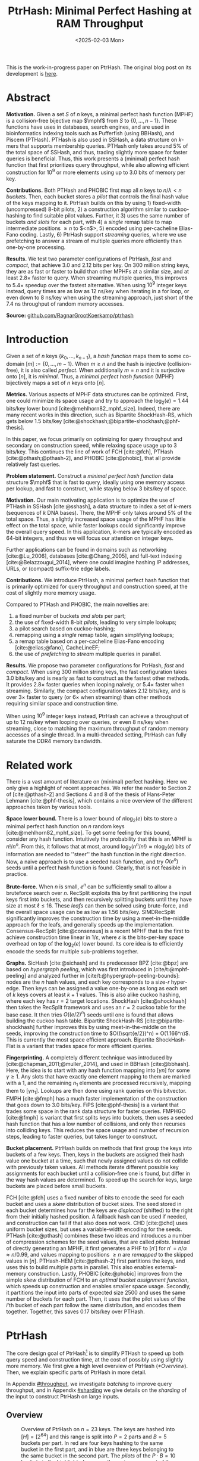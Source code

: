 #+title: PtrHash: Minimal Perfect Hashing at RAM Throughput
#+filetags: @paper highlight mphf 
#+OPTIONS: ^:{} num:t
#+hugo_front_matter_key_replace: author>authors
#+toc: headlines 3
#+date: <2025-02-03 Mon>

$$
\newcommand{\part}{\mathsf{part}}
\newcommand{\bucket}{\mathsf{bucket}}
\newcommand{\slot}{\mathsf{slot}}
\newcommand{\reduce}{\mathsf{reduce}}
\newcommand{\h}{\mathsf{h}}
\newcommand{\hp}{\mathsf{h}_{\mathsf{p}}}
\newcommand{\C}{\mathsf{C}}
\newcommand{\select}{\mathsf{select}}
\newcommand{\free}{F}
\newcommand{\mphf}{\mathsf{H_{mphf}}}
$$

This is the work-in-progress paper on PtrHash. The original blog post on its
development is [[../ptrhash][here]].

* Abstract
:PROPERTIES:
:UNNUMBERED:
:END:
*Motivation.*
Given a set $S$ of $n$ keys, a minimal perfect hash function (MPHF) is a
collision-free bijective map $\mphf$ from $S$ to $\{0, \dots, n-1\}$. These
functions have uses in databases, search engines, and are used in bioinformatics
indexing tools such as Pufferfish (using BBHash), and Piscem (PTHash).
PTHash is also used in SSHash, a data structure on $k$-mers that supports
membership queries. PTHash only takes around $5\%$ of the
total space of SSHash, and thus, trading slightly more space for faster queries
is beneficial.
Thus, this work presents a (minimal) perfect hash function that
first prioritizes query throughput, while also allowing efficient construction
for $10^9$ or more elements using up to 3.0 bits of memory per key.

*Contributions.*
Both PTHash and PHOBIC first map all $n$ keys to $n/\lambda < n$ /buckets/.
Then, each bucket stores a /pilot/ that controls the final hash value of the
keys mapping to it.
PtrHash builds on this by using 1) fixed-width (uncompressed) 8-bit pilots, 2) a construction
algorithm similar to cuckoo-hashing to find suitable pilot values. Further, it 3)
uses the same number of buckets /and slots/ for each part, with 4) a /single/
remap table to map intermediate positions $\geq n$ to $<n$>, 5) encoded using
per-cacheline Elias-Fano coding. Lastly, 6) PtrHash support /streaming/ queries, where we use
prefetching to answer a stream of multiple queries more efficiently than one-by-one processing.

*Results.*
We test two parameter configurations of PtrHash, /fast/ and /compact/, that
achieve 3.0 and 2.12 bits per key. On 300 million string keys, they are as fast or faster
to build than other MPHFs at a similar size, and at least $2.8\times$ faster to query. When
streaming multiple queries, this improves to $5.4\times$ speedup over the
fastest alternative. When using $10^9$ integer keys instead, query times are as
low as 12 ns/key when iterating in a for loop, or even down to 8 ns/key when using
the streaming approach, just short of the 7.4 ns throughput of random memory accesses.

*Source:* [[https://github.com/RagnarGrootKoerkamp/ptrhash][github.com/RagnarGrootKoerkamp/ptrhash]]

* Introduction
Given a set of $n$ keys $\{k_0, \dots, k_{n-1}\}$,
a /hash function/ maps them to some co-domain $[m] := \{0, \dots, m-1\}$.
When $m\geq n$ and the hash is injective (collision-free), it is also called /perfect/.
When additionally $m=n$ and it is surjective onto $[n]$, it is /minimal/.
Thus, a /minimal perfect hash function/ (MPHF) bijectively maps a set of $n$ keys onto $[n]$.

*Metrics.*
Various aspects of MPHF data structures can be optimized.
First, one could minimize its space usage and try to
approach the $\log_2(e)=1.44$ bits/key lower bound [cite:@mehlhorn82_mphf_size].
Indeed, there are many recent works in this direction, such as Bipartite
ShockHash-RS, which gets below 1.5 bits/key [cite:@shockhash;@bipartite-shockhash;@phf-thesis].

In this paper, we focus primarily on optimizing for query throughput and
secondary on construction speed, while relaxing space usage up to 3 bits/key.
This continues the line of work of FCH [cite:@fch], PTHash [cite:@pthash;@pthash-2], and
PHOBIC [cite:@phobic], that all provide relatively fast queries.

*Problem statement.*
Construct a /minimal perfect hash function/
data structure $\mphf$ that is fast to query, ideally using one memory access
per lookup,
and fast to construct, while staying below 3 bits/key of space.

*Motivation.*
Our main motivating application is to optimize the use of PTHash in SSHash
[cite:@sshash], a data structure to index a set of $k$-mers (sequences
of $k$ DNA bases).
There, the MPHF only takes around $5\%$ of the total space. Thus, a slightly
increased space usage of the MPHF has little effect on the total space, while
faster lookups could significantly improve the overall query speed. In this application,
$k$-mers are typically encoded as 64-bit integers, and thus we will focus our
attention on integer keys.

Further applications can be found in domains such as networking [cite:@Lu_2006],
databases [cite:@Chang_2005], and
full-text indexing [cite:@Belazzougui_2014], where one could imagine hashing IP addresses,
URLs, or (compact) suffix-trie edge labels.

*Contributions.*
We introduce PtrHash, a minimal perfect hash function that is primarily optimized for
query throughput and construction speed, at the cost of slightly more memory usage.

Compared to PTHash and PHOBIC, the main novelties are:
1. a fixed number of buckets /and slots/ per part;
2. the use of fixed-width 8-bit /pilots/, leading to very simple lookups;
3. a pilot search based on cuckoo-hashing;
4. remapping using a /single/ remap table, again simplifying lookups;
5. a remap table based on a per-cacheline Elias-Fano encoding [cite:@elias;@fano], CacheLineEF;
6. the use of /prefetching/ to /stream/ multiple queries in parallel.

*Results.*
We propose two parameter configurations for PtrHash, /fast/ and /compact/.
When using 300 million string keys, the fast configuration takes 3.0 bits/key and is nearly as fast to construct as the fastest
other methods. It provides $2.8\times$ faster queries when looping naively, or $5.4\times$ faster when streaming.
Similarly, the compact configuration takes 2.12 bits/key, and is over $3\times$
faster to query (or $6\times$ when streaming) than other methods requiring
similar space and construction time.

When using $10^9$ integer keys instead, PtrHash can achieve a throughput of up to
12 ns/key when looping over queries, or even 8 ns/key when streaming, close to matching the
maximum throughput of random memory accesses of a single thread. In a
multi-threaded setting, PtrHash can fully saturate the DDR4 memory bandwidth.

* Related work
There is a vast amount of literature on (minimal) perfect hashing. Here we only
give a highlight of recent approaches. We refer the reader to Section 2 of
[cite:@pthash-2] and Sections 4 and 8 of the thesis of Hans-Peter Lehmann
[cite:@phf-thesis], which contains a nice overview of the different approaches
taken by various tools.

*Space lower bound.*
There is a lower bound of $n \log_2(e)$ bits to store a minimal perfect hash
function on $n$ random keys [cite:@mehlhorn82_mphf_size].
To get some feeling for this bound, consider any hash function.
Intuitively the probability that this is
an MPHF is $n!/n^n$. From this, it follows that at most, around
$\log_2(n^n/n!)\approx n\log_2(e)$ bits of information are needed to ''steer'' the hash
function in the right direction.
Now, a naive approach is to use a seeded hash function, and try
$O(e^n)$ seeds until a perfect hash function is found. Clearly, that is not
feasible in practice.

*Brute-force.*
When $n$ is small, $e^n$ can be sufficiently small to allow a bruteforce search
over $n$. RecSplit exploits this by first partitioning the input
keys first into buckets, and then recursively splitting buckets until they have
size at most $\ell \leq 16$. These /leafs/ can then be solved using brute-force, and the
overall space usage can be as low as 1.56 bits/key. SIMDRecSplit significantly
improves the construction time by using a meet-in-the-middle approach for the
leafs, and generally speeds up the implementation.
Consensus-RecSplit [cite:@consensus] is a recent MPHF that is the first to
achieve construction time linear in $1/\varepsilon$, where $\varepsilon$ is the
bits-per-key space overhead on top of the $\log_2(e)$ lower bound. Its core idea
is to efficiently encode the seeds for multiple sub-problems together.

*Graphs.*
SicHash [cite:@sichash] and its predecessor BPZ [cite:@bpz] are based on
/hypergraph peeling/, which was first introduced in [cite/t:@mphf-peeling] and
analyzed further in [cite/t:@hypergraph-peeling-bounds]: nodes are the $n$ hash values, and each key
corresponds to a size-$r$ hyper-edge. Then keys can be assigned a value
one-by-one as long as each set of $k$ keys covers at least $k+1$ values. This
is also alike cuckoo hashing, where each key has $r=2$ target locations.
ShockHash [cite:@shockhash] then takes the RecSplit framework and uses an $r=2$
cuckoo table for the base case. It then tries $O((e/2)^n)$ seeds until one is
found that allows building the cuckoo hash table.
Bipartite ShockHash-RS [cite:@bipartite-shockhash]
further improves this by using meet-in-the-middle on the seeds, improving the
construction time to $O((\sqrt{e/2})^n) = O(1.166^n)$. This is currently the
most space efficient approach. Bipartite ShockHash-Flat is a variant that trades
space for more efficient queries.

*Fingerprinting.*
A completely different technique was introduced by
[cite:@chapman_2011;@muller_2014], and used in BBHash [cite:@bbhash]. Here, the
idea is to start with any hash function mapping into $[\gamma n]$ for some
$\gamma \geq 1$. Any slots that have exactly one element mapping to them are
marked with a 1, and the remaining $n_1$ elements are processed recursively,
mapping them to $[\gamma n_1]$. Lookups are then done using rank queries on this
bitvector. FMPH [cite:@fmph] has a much faster implementation of the construction that goes
down to 3.0 bits/key. FiPS [cite:@phf-thesis] is a variant that trades some
space in the rank data structure for faster queries. FMPHGO [cite:@fmph] is
variant that first splits keys into buckets, then uses a seeded hash function
that has a low number of collisions, and only then recurses into colliding keys.
This reduces the space usage and number of recursion steps, leading to faster
queries, but takes longer to construct.

*Bucket placement.*
PtrHash builds on methods that first group the keys into
buckets of a few keys. Then, keys in the buckets are assigned their hash value
one bucket at a time, such that newly assigned values do not collide with
previously taken values. All methods iterate different possible key assignments
for each bucket until a collision-free one is found, but differ in the way
hash values are determined. To speed up the search for keys, large buckets are
placed before small buckets.

FCH [cite:@fch] uses a fixed number of bits to encode the seed for each bucket and
uses a /skew/ distribution of bucket sizes. The seed stored in each bucket
determines how far the keys are /displaced/ (shifted) to the right from their
initially hashed position. A fallback hash can be used if needed, and
construction can fail if that also does not work. CHD [cite:@chd] uses uniform
bucket sizes, but uses a variable-width encoding for the seeds.
PTHash [cite:@pthash] combines these two ideas and introduces a number of
compression schemes for the seed values, that are called /pilots/. Instead of
directly generating an MPHF, it first generates a PHF to $[n']$ for
$n'=n/\alpha \approx n/0.99$, and values mapping to positions $\geq n$ are /remapped/ to
the skipped values in $[n]$. PTHash-HEM [cite:@pthash-2] first partitions the keys, and uses this
to build multiple parts in parallel. This also enables external-memory construction.
Lastly, PHOBIC [cite:@phobic] improves from the simple /skew/ distribution of
FCH to an /optimal bucket assignment function/, which speeds up construction and
enables smaller space usage. Secondly, it partitions the input into parts of
expected size
2500 and uses the same number of buckets for each part. Then, it uses that the
pilot values of the $i$'th bucket of each part follow the same distribution, and
encodes them together. Together, this saves 0.17 bits/key over PTHash.

* PtrHash

The core design goal of PtrHash[fn::The
PT in PTHash stand for /Pilot Table/. The
author of the present paper mistakenly understood it to stand for Pibiri and
Trani, the authors of the PTHash paper. Due to the current author's
unconventional last name, and PTGK not sounding great, the first initial (R) was
appended instead. As things go, nothing is as permanent as a temporary name.
Furthermore, we follow the Google style guide and avoid a long run of uppercase
letters, and write PtrHash instead of PTRHash.]
is to simplify PTHash to speed up both query speed
and construction time, at the cost of possibly using slightly more memory.
We first give a high level overview of PtrHash ([[*Overview]]). Then, we explain
specific parts of PtrHash in more detail.

In Appendix [[#throughput]], we investigate /batching/ to improve query
throughput, and in Appendix [[#sharding]] we give details on the /sharding/ of the
input to construct PtrHash on large inputs.

** Overview

#+name: overview
#+caption: Overview of PtrHash on $n=23$ keys. The keys are hashed into $[H] = [2^{64}]$ and this range is split into $P=2$ parts and $B=5$ buckets per part. In red are four keys hashing to the same bucket in the first part, and in blue are three keys belonging to the same bucket in the second part. The /pilots/ of the $P\cdot B=10$ buckets in the highlighted area are the main component of the data structure, and control to which /slots/ keys in the bucket are mapped to avoid collisions. The blue highlighted key is initially mapped to a position $\geq n$, and thus (along with the other yellow cells) /remapped/ into an empty slot $<n$ via a (compressed) table of free slots. (Giulio: change color for pilots vs slots? fix colours? swap red & yellow maybe? fig is complicated...)
#+attr_html: :class inset large
[[file:./overview.drawio.svg]]


Before going into details, we first briefly explain the fully constructed
PtrHash data structure and how to query it, see [[overview]] and [[query-code]]. We also
highlight differences to PTHash [cite:@pthash] and PHOBIC [cite:@phobic].

*Parts and buckets.*
The input is a set of $n$ /keys/ $\{k_0, ̣\dots, k_{n-1}\}$ that we want to hash to
$n$ /slots/ $[n]:=\{0, \dots, n-1\}$.
We first hash the keys using a 64-bit hash function $\h$ into
$\{\h(k_0), \dots, \h(k_{n-1})\}$. The total space of hashes $[2^{64}]$
is equally partitioned into $P$ /parts/, and the part of a key is easily found
as $\left\lfloor P\cdot \h(k_i) / 2^{64}\right\rfloor$ [cite:@fast-range].
Then, the expected $n/P$ keys in each part are partitioned into exactly $B$ non-uniform /buckets/:
each key has a /relative position/ $x$ inside the part, and this is passed through
a /bucket
assignment function/ $\gamma: [0,1)\mapsto[0,1)$ such as $\gamma(x)=x^2$
that controls the distribution of expected bucket
sizes [cite:@phobic], as explained in detail in [[#bucket-fn]].
The result is then scaled to a bucket index in $[B]$:
\begin{align}
\begin{split}
  \part(k_i) &:= \left\lfloor P\cdot \h(k_i) / 2^{64}\right\rfloor,\\
  x &:= \big((P\cdot \h(k_i)) \bmod 2^{64}\big)/2^{64},\\
  \bucket(k_i) &:= \left\lfloor B\cdot \gamma(x)\right\rfloor.
\end{split}\label{eq:partbucket}
\end{align}

*Slots and pilots.*
Now, the goal and core of the data structure is to map the $n/P$ expected keys in each part to $S\approx
(n/P)/\alpha$ /slots/, where $\alpha\approx 0.99$ gives us roughly $\approx 1\%$ extra slots to
play with. The pilot for each bucket controls to which slots its keys map.
PtrHash uses fixed-width $8$-bit /pilots/ $\{p_0, \dots,
p_{P\cdot B-1}\}$, one for each bucket. Specifically, key $k_i$ in bucket $\bucket(k_i)$ with pilot $p_{\bucket(k_i)}$
maps to slot
\begin{equation}
  \slot(k_i) := \part(k_i) \cdot S + \reduce(\h(k_i) \oplus \hp(p_{\bucket(k_i)}), S),\label{eq:slot}
\end{equation}
where $\reduce(\cdot, S)$ maps the random 64-bit integer into $[S]$ as explained below.

Compared to PHOBIC and PTHash(-HEM) [cite:@pthash-2], there are two differences
here.
First, while we still split the input into parts, we assign each part
not only the same number of bukets, but also
the
/same/ number of slots, instead of scaling the number of slots with the
/actual/ size of each part. This removes the need to store a prefix sum of part
sizes, and avoids one memory access at query time to look up the offset of the
part.
Second, previous methods search for arbitrary large
pilot values that require some form of compression to store efficiently. Our
8-bit pilots can simply be stored in an array so that lookups are simple.

*Construction.* The main difficulty of PtrHash is during construction ([[#construction]]), where we must find values of the
pilots $p_j$ such that all keys indeed map to different slots.
Like other methods, PtrHash processes multiple parts in parallel.
Within each part, it sorts the buckets from large to
small and 'greedily' assigns them the smallest pilot value that maps the keys in
the bucket to slots that are still free.
Unlike other methods though, PtrHash only allows pilots up to $255$. When no
suitable pilot is found, we use a method similar to (blocked) cuckoo hashing
[cite:@cuckoo-hashing;@dary-cuckoo-hashing]: a pilot with a minimal number of collisions is chosen,
and the colliding buckets are 'evicted' and will have to search for a new pilot.
A similar approach was discovered independently by Stefan Hermann
[cite:Section 4.5 @phobic-thesis].


** Details

We now go over some specific details.

*Hash functions.*
The 8-bit pilots $p_b$ are hashed into pseudo-random 64-bit integers by
using FxHash [cite:@fxhash] for $\hp$,
which simply multiplies the pilot with a /mixing constant/ $\C$:
\begin{equation}
\hp(p) := \C \cdot p.
\end{equation}

When the keys are 64-bit integers, we use this same FxHash algorithm to hash
them ($\h(k) := \C\cdot k$), since multiplication by an odd constant is invertible modulo $2^{64}$ and
hence collision-free.
For other types of keys, the hash function depends on the number of elements. When the
number of elements is not too far above $10^9$, the probability of hash
collisions with a 64-bit hash function is sufficiently small, and we use
the 64-bit variant of xxHash [cite:@xxhash;@xxhash-rust].
When the number of keys goes beyond $2^{32} \approx 4\cdot 10^9$, the
probability of 64-bit hash collisions increases. In this case, we use the
$128$ bit variant of xxHash.
The high 64 bits determine the part and bucket in Equation \ref{eq:partbucket}, and the low
64 bits are used in Equation \ref{eq:slot} to determine the slot.

*The reduce function.* When 64-bit hashes are used, we must ensure that all bits of
the hash are used to avoid collisions. A simple choice would be $\reduce(x,S) = x\bmod S$, which uses
all bits when $S$ is /not/ a power of $2$ and takes two multiplications using
'fast mod' [cite:@fast-mod]. Instead, we use $S=2^s$, so that $x\bmod 2^s$ is a simple bit-mask. Unfortunately, this only uses
the lower $s$ bits of the hash, while the $part$ and $bucket$ functions use the
high $\log_2(P\cdot B)$ bits, leaving some entropy in the middle bits unused.

As a solution, we first multiply $x$ by the mixing constant $\C$, and then take the low
$s$ bits of the high half. This uses all input bits and
only needs a single multiplication, giving a small speedup over fast mod:
\begin{equation}
  \reduce(x, 2^s) := \left\lfloor \C\cdot x/2^{64}\right\rfloor \bmod 2^s.
\end{equation}

*Remapping.* Since each part has slightly ($\approx 1\%$) more slots than keys, some keys will map to an
index $\geq n$, leading to a /non-minimal/ perfect hash function. To fix this,
those are /remapped/ back into the 'gaps' left behind in slots $<n$ using a
(possibly compressed) lookup table. This is explained in detail in [[#remapping]].

Whereas PTHash-HEM uses a separate remap /per part/, PtrHash only has a single
'global' remap table. PHOBIC directly builds a full $\alpha=1$ table, and does
not need any remapping.

*Parameter values.*
In practice, we usually use $\alpha=0.99$.
Similar to PHOBIC, the number of buckets per part is set to $B = \lceil(\alpha\cdot
S)/\lambda\rceil$, where $\lambda$ is the expected size of each bucket and is around
$3$ to $4$.
The number of parts is $P=\lceil n/(\alpha S)\rceil$.

*Choosing the number of slots per part $S$.*
PtrHash-HEM and PHOBIC randomly split the keys into parts, and a part with $n_i$
elements gets $S_i=n_i/\alpha$ slots. In PtrHash, each part has the /same/
number of slots $S$. We would prefer many small parts, since
smaller parts fit better in cache and hence are faster to construct.
On the other hand, there is some variance in the part sizes, and the largest
parts will contain more than $n/P$ keys.
In particular, for a given $S$ and $P=P(S)=\lceil n/(\alpha S)\rceil$, we estimate the size of the largest part as $n/P +
\sqrt{n/P}\cdot \sqrt{2 \ln P}$. We then choose $S$ as the smallest power of two for
which this is below $S-1.5\sqrt{n/P}$, where the buffer ensures that, at least
in practice, a larger-than-expected largest part still fits.

#+name: query-code
#+caption: Rust code for a simple implementation of the data structure and query function.
#+begin_src rust
struct PtrHash {
    alpha: f32,        // Load factor; α≈0.99
    lambda: f32,       // Average bucket size; λ≈3.5
    gamma: Fn(u64) -> u64,  // Bucket-assignment function
    n: usize,          // Number of elements
    S: usize,          // Slots per part
    P: usize,          // Number of parts;  P = ⌈n/(α·S)⌉
    B: usize,          // Buckets per part; B = ⌈n/P/λ⌉
    lgS: usize         // S = 2^lgS
    pilots: Vec<u8>,   // P·B pilots
    remap: Vec<usize>, // P·S-n remap indices
}

/// Multiply a and b as if they are fractions of 2^64.
/// Compiles to taking the high 64 bits of the 64x64->128 multiplication.
fn mul(a: usize, b: usize) -> usize {
    ((a as u128 * b as u128) >> 64) as usize
}

fn query(ph: &PtrHash, key: Key) -> usize {
    let h = hash(key);
    let part = mul(ph.P, h);
    let bucket = mul(ph.B, ph.gamma(ph.P * h));
    let pilot = ph.pilots[bucket];
    let slot_in_part = mul(C, h ^ (C * pilot)) & (ph.S - 1);
    let slot = (part << ph.lgS) + slot_in_part;
    return if slot < ph.n { slot } else { ph.remap[slot - ph.n] }
}
#+end_src

** Construction
:PROPERTIES:
:CUSTOM_ID: construction
:END:
Both PTHash-HEM and PHOBIC first partition the keys into parts, and then build
an MPHF part-by-part, optionally in parallel on multiple threads.
Within each part, the keys are randomly partitioned ([[overview]]) into
/buckets/ of average size $\lambda$.
Then, the buckets are sorted from large to small, and one-by-one /greedily/ assigned a
/pilot/, such that the keys in the bucket map to /slots/ not yet covered by earlier buckets.

As more buckets are placed, there are fewer remaining empty slots, and searching for pilots becomes harder.
Hence, PTHash uses $n/\alpha > n$ slots
to ensure there sufficiently many empty slots for the last pilots. This speeds
up the search and reduces the values of the pilots.
PHOBIC, on the other hand, uses relatively small parts of expected size 2500, so that
the search for the last empty slot usually should not take much more than 2500 attempts.
Nevertheless, a drawback of the greedy approach is that pilots values have an uneven
distribution, making it somewhat harder to compress them while still allowing
fast access (e.g. requiring the interleaved coding of PHOBIC).

*Hash-evict[fn::We would have preferred to call this method hash-displace, as
/displace/ is the term used instead of /evict/ in e.g. the cuckoo filter [cite/t:@cuckoo-filter].
Unfortunately, /hash and displace/ is already taken
by hash-and-displace [cite/t:@hash-displace;@chd].].* In PtrHash, we instead use /fixed width/, single byte pilots. To achieve
this, we use a technique resembling cuckoo hashing [cite:@cuckoo-hashing] that
was also independently found in [cite/t:Section 4.5 @phobic-thesis].
As before, buckets are greedily /inserted/ from large to small. For some buckets,
there may be no pilot in $[2^8]$ such that all its keys map to empty slots. When
this happens, a pilot is found with the lowest weighted number of /collisions/.
The weight of a collision with an element of a bucket of size $s$ is $s^2$, to prevent
/evicting/ large buckets, as those are harder to place.
The colliding buckets are evicted by emptying the slots they map to and
pushing them back onto the priority queue of remaining buckets.
Then, the new bucket is inserted, and the next largest remaining or evicted
bucket is inserted.

*Implementation details.* In order to speed up the code to search for pilots, a number of
optimizations are made.
1. *=taken= bit mask.* Like PTHash and PHOBIC,
   we keep a =taken= bit mask that indicates for each slot whether it was taken.
   This keeps the array small so it can be cached efficiently.
2. *Collision-free hot path.* When searching for pilots, we first test if there
   is a pilot without any collisions. This is usually the case, and is faster
   since it only needs access to the bit vector. Additionally, where there
   /is/ a collision, we know a pilot is optimal when it collides with exactly
   one bucket of minimal size, allowing for an early break.
3. *Avoiding loops.* To avoid repeated patterns of the same buckets evicting
   each other, the search for a pilot starts at a random number in $[2^8]$,
   rather than always restarting at 0.
4. *Avoiding loops more.* Each time a bucket is placed that evicted some other
   bucket(s), it is added to a list of the 16 most recently placed buckets.
   Buckets in this list are never evicted. This avoids short cycles, where for
   example two buckets keep evicting each other from the same slot.

*Analysis.* Unfortunately, we do not currently have a formal analysis showing
that the hash-evict method works with high probability given that certain
criteria are met. Ideally, the analysis [cite/t:Section 5 @phobic-thesis] would
be extended to fully cover our method. In [[*Results]], we show some practical results.

** Bucket Assignment Functions
:PROPERTIES:
:CUSTOM_ID: bucket-fn
:END:

#+name: bucket-fn
#+caption: The left shows various bucket assignment functions $\gamma$, such as the piecewise linear function (skewed) used by FCH and PTHash, and the optimal function introduced by PHOBIC. Flatter slopes at $x=0$ create larger buckets, while steeper slopes at $x=1$ create more small buckets, as shown on the right, as the distribution of expected bucket sizes given by $(\gamma^{-1})'$ when the expected bucket size is $\lambda=4$.
| [[file:plots/bucket-fn.svg]] | [[file:plots/bucket-size.svg]] |

During construction, slots fill up as more buckets are
placed. Because of this, the first buckets are much easier to place than the
later ones, when only few empty slots are left.
To compensate for this, we can introduce an uneven distribution of bucket
sizes, so that the first buckets are much larger and the last buckets
are smaller.
FCH [cite:@fch] accomplishes this by a /skew/ mapping that assigns $60\%$ of the
elements to $30\%$ of the
buckets, so that those $30\%$ are /large/ buckets while the remaining $70\%$
is /small/ ([[bucket-fn]]). This is also the scheme used by PTHash.

*The optimal bucket function.*
PHOBIC [cite:@phobic] provides a more thorough analysis and uses the optimal function
$\gamma_p(x) = x + (1-x)\ln (1-x)$ when the target load factor is $\alpha=1$.
A small modification is optimal for $\alpha<1$ [cite:@phobic-full Appendix B],
but for simplicity we only consider the original $\gamma_p$.
This function has derivative $0$ at $x=0$, so
that many $x$ values map close to $0$.
In practice, this causes the largest buckets to have size much larger than $\sqrt S$.
Such buckets are hard to place, because by the birthday paradox they are likely
to have multiple elements hashing to the same slot. To fix this, PHOBIC ensures the
slope of $\gamma$ is at least $\varepsilon=1/\big(5 \sqrt S\big)$ by using
$\gamma_{p,\varepsilon}(x) = x + (1-\varepsilon)(1-x)\ln(1-x)$ instead.
For simplicity in the implementation, we fix $\varepsilon = 1/{2^8}$ which works
well in practice.
# Since this function is slow to compute in practice, a
# $2048$-piecewise linear approximation is used instead, using a lookup table
# and linear interpolation.

*Approximations.*
For PtrHash, we aim for high query throughput, and thus we would like to only
use simple computations and avoid additional lookups as much as possible.
To this end, we replace the $\ln (1-x)$ by its
first order Taylor approximation at $x=0$, $\ln(1-x) \approx -x$, giving
the quadratic $\gamma_2(x) := x^2$. Using the second order approximation $\ln(1-x) \approx
-x-x^2/2$ results in the cubic $\gamma(x) = (x^2+x^3)/2$. This version again
suffers from too large buckets, so in practice we use $\gamma_3(x) :=
\frac{255}{2^8}\cdot (x^2+x^3)/2 + \frac{1}{2^8}\cdot x$.
We also test the trivial $\gamma_1(x):=x$.

These values can all be computed efficiently by using that the input and output
of $\gamma$ are 64-bit unsigned integers representing a fraction of $2^{64}$,
so that e.g. $x^2$ can be computed as the upper 64-bits of the widening $64\times64\to 128$ bit
product $x\cdot x$.

# [TODO: $\alpha$-adjusted perfect function.]


** Remapping using CacheLineEF
:PROPERTIES:
:CUSTOM_ID: remapping
:END:
Like PTHash, PtrHash uses a parameter $0<\alpha\leq 1$ to use a total of
$n'=n/\alpha$ slots, introducing $n'-n$ additional free slots.
As a result of the additional slots, some, say $R$, of the keys will map to positions $n\leq
q_0<\dots< q_{R-1}< n'$, causing the perfect hash function to not be /minimal/.

*Remapping.* Since there are a total of $n$ keys, this means there are exactly $R$ empty
slots ('gaps') left behind in $[n]$, say at positions $L_0$ to $L_{R-1}$.
We /remap/ the keys that map to positions $\geq n$ to the empty slots at
positions $< n$ to obtain a /minimal/ perfect hash function.

A simple way to store the remap is as a plain array $\free$, such that
$\free[q_i-n] = L_i$.
PTHash encodes this array using Elias-Fano coding [cite:@elias;@fano], after setting undefined
positions of $\free$ equal to their predecessor.
The benefit of a plain $\free$ array is fast and cache-local lookups, whereas
Elias-Fano coding provides a more compact encoding that typically requires multiple
lookups to memory.

*CacheLineEF.*
We would like to answer each query by reading only a single cache line from
memory. To do this, we use a method based on /interleaving/ data.
First, the list of non-decreasing $\free$ positions is split into chunks of
$C=44$ values $\{v_0, \dots, v_{43}\}$, with the last chunk possibly containing fewer values.
We assume that values are at most 40 bits, and that the average stride in each
block is not more than 500.
Then, each chunk is encoded into 64 bytes that can be stored as single cache
line, as shown in [[cacheline-ef]].

We first split all values into their 8 /low/ bits ($v_i \bmod 2^8$) and 32
/high/ bits ($\lfloor v_i/2^8\rfloor$). Further, the high part is split into an
/offset/ (the high part of $v_0$) and the /relative/ high part:
\begin{equation}
v_i =
2^8\cdot\underbrace{\lfloor v_0/2^8\rfloor}_{\text{Offset}} +
2^8\cdot \underbrace{\left(\lfloor v_i/2^8\rfloor - \lfloor
v_0/2^8\rfloor\right)}_{\text{Relative high part}}
+\underbrace{(v_i\bmod 2^8)}_{\text{Low bits}}.
\label{eq:clef}
\end{equation}
This is stored as follows.
- First, the 32 bit offset $\lfloor v_0/2^8\rfloor$ is stored.
- Then, the relative high parts are encoded into 128 bits. For each $i\in[44]$, bit $i + \lfloor
  v_i/2^8\rfloor - \lfloor v_0/2^8\rfloor$ is set to 1.
  Since the $v_i$ are increasing, each $i$ sets a distinct bit, for a total of 44 set bits.
- Lastly, the low 8 bits of each $v_i$ are directly written to the 44 trailing bytes.

#+name: cacheline-ef
#+caption: Overview of the CacheLineEF data structure.
#+attr_html: :class inset large
[[file:./cacheline-ef.drawio.svg]]

*Lookup.* The value at position $i$ is found by summing the terms of Equation
\ref{eq:clef}. The offset and low bits can be read directly.
This relative high part can be found as $2^8\cdot(\select(i)-i)$, where $\select(i)$ gives
the position of the $i$'th 1 bit in the 128-bit-encoded relative high parts. In practice, this can be implemented
efficiently using the =PDEP= instruction provided by the BMI2 bit manipulation
instruction set [cite:@fast-select].

*Limitations.* CacheLineEF uses $64/44\cdot 8 = 11.6$ bits per value, which is
more than the usual Elias-Fano, which for example takes $8+2=10$ bits per value for data
with an average stride of $2^8$.
Furthermore, values are limited to $40$ bits, covering $10^{12}$ items.
The range could be increased to $48$ bit numbers by storing $5$ bytes of the
offset, but this has not been necessary so far.
Lastly, each CacheLineEF can only span a range of around $(128-44)\cdot 2^8 =
21\ 504$, or an average stride of $500$.
This means that for PtrHash, we only use CacheLineEF when $\alpha\leq 0.99$, so that the
average distance between empty slots is $100$ and the average stride of $500$ is
not exceeded in practice. When $\alpha > 0.99$, a simple plain array can be used
instead without much overhead.

*Comparison.*
Compared to Elias-Fano coding, CacheLineEF stores the low order bits as exactly
a single byte, removing the need for unaligned reads. Further, the select
data structure on the high-order bits is replaced by a few local bit-wise operations.
CacheLineEF is also somewhat similar to the /(Uniform) Partitioned Elias-Fano Index/
of [cite/t:@partitioned-elias-fano], in that both split the data.
The uniform partitioned index also uses fixed part sizes, but encodes them with
variable widths, and adds a second level of EF
to encode the part offsets. Instead, CacheLineEF prefers simplicity and uses
fixed part sizes with a constant width encoding and simply stores the offsets directly.


** Parallel Queries
:PROPERTIES:
:CUSTOM_ID: parallel-queries
:END:
*Throughput.*
In practice in bioinformatics applications such as SSHash, we expect many
independent queries to the MPHF. This means that queries can be answered in
parallel, instead of one by one. Thus, we should optimize for query /throughput/
rather than individual query latency. We report throughput as /inverse
throughput/ in amortized nanoseconds per query, rather than the usual queries
per second.

*Out-of-order execution.*
An MPHF on $10^9$ keys requires memory at least $1.5\mathrm{bits}/\mathrm{key} \cdot 10^9
\mathrm{keys} = 188$ MB, which is much larger than the L3 cache of size around
16 MB. Thus, most queries require reading a pilot from main memory (RAM), which usually
has a latency around 80 ns.
Nevertheless, existing MPHFs such as FCH [cite:@fch] achieve an inverse throughput as
low as 35 ns/query on such a dataset [cite:@pthash].
This is achieved by /pipelining/ and the /reorder buffer/.
For example, Intel Skylake CPUs can execute over 200 instructions ahead while waiting for memory
to become available [cite:@measuring-rob;@measuring-rob-skylake]. This allows the CPU to already start processing 'future'
queries and fetch the required cache lines from RAM while waiting for the
current query. Thus, when each iteration requires less than 100 instructions
and there are no branch-misses, this effectively makes up to two reads in
parallel. A large part of speeding up queries is then to reduce the length of
each iteration so that out-of-order execution can fetch memory more iterations ahead.

*Prefetching.*
Instead of relying on the CPU hardware to parallellize requests to memory, we can also
explicitly /prefetch/[fn::There are typically multiple types of prefetching
instructions that prefetch into a different level of the cache hierarchy. We
prefetch into all levels of cache using =prefetcht0=.] cache lines from our code.
Each prefetch requires a /line fill buffer/ to store the result before it is
copied into the L1 cache. Skylake has 12 line fill buffers
[cite:@line-fill-buffer-skylake], and hence can support up to 12 parallel
reads from memory.
In theory, this gives a maximal random memory throughput around $80/12 = 6.67$ns per read
from memory, but in practice experiments show that the limit is 7.4 ns per read.
Thus, our goal is to achieve a query throughput of 7.4 ns.

We consider two models to implement prefetching: batching and streaming.

#+name: streaming
#+caption: Simplified schematic of in-progress reads from main memory (RAM) when using two different prefetching approaches processing (up to) $8$ reads in parallel. Each horizontal line indicates the duration a read is in progress, from the moment it is prefetched (left vertical bar) to the moment it is available in L1 cache and its corresponding line fill buffer is free again (right vertical bar). Streaming (right) provides better parallelism than batching (left).
#+attr_html: :class inset
[[file:./streaming.drawio.svg]]

*Batching.*
In this approach, the queries are split into batches (chunks) of size
$B$, and are then processed one batch at a time ([[streaming]], left).
In each batch, two passes are made over all keys.
In the first pass, each key is hashed, its
bucket it determined, and the cache line containing the corresponding pilot is prefetched.
In the second pass, the hashes are iterated again, and the corresponding slots are
computed.

*Streaming.*
A drawback of batching is that at the start and end of each batch, the
memory bandwidth is not fully saturated.
Streaming fixes this by prefetching the cache line for the pilot $B$ iterations
ahead of the current one, and is able to sustain the maximum possible number of
parallel prefetches throughout, apart from at the very start and end ([[streaming]], right).


** Sharding

When the number of keys is large, say over $10^{10}$, their 64-bit (or 128-bit) hashes may not all fit
in memory at the same time, even though the final PtrHash data structure (the
list of pilots) would fit. Thus, we can not simply sort all hashes in
memory to partition them. Instead, we split the set of all $n$ hashes into, say
$s=\lceil n/2^{32}\rceil$ /shards/ of $\approx 2^{32}$ elements each,
where the $i$'th shard corresponds to hash values in $s_i:=[2^{64}\cdot i/s,
2^{64}\cdot (i+1)/s)$.
Then, shards are processed one at a time. The hashes in each shard are
sorted and split into parts, after which the parts are constructed as usual.
This way, the shards only play a role during construction, and the final
constructed data structure is independent of which sharding strategy was used.

*In-memory sharding.*
The first approach to sharding is to iterate over the set of keys $s$ times.
In the $i$'th iteration, all keys are hashed, and only those hashes in the
corresponding interval $s_i$ are stored and processed.
This way, no disk space is needed for construction.

*On-disk sharding.*
A drawback of the first approach is that keys are potentially hashed many times.
This can be avoided by writing hashes to disk. Specifically, we can create one
file per shard and append hashes to their corresponding file.
These files are then read and processed one by one.

*Hybrid sharding.* A hybrid of the two approaches above only requires disk space
for $D<s$ shards. This iterates and hashes the keys $\lceil s/D\rceil$ times,
and in each iteration writes hashes for $D$ shards to disk. Those are then
processed one by one as before.

*On-disk PtrHash.*
When the number of keys is so large that even the pilots do not fit in memory, they
can also be stored to disk and read on-demand while querying. This is supported using $\varepsilon$-serde [cite:@epserde;@webgraph].


* Results
We now evaluate PtrHash construction and query throughput for
different parameters, and compare PtrHash to other minimal perfect hash functions.
All experiments are run on an Intel Core i7-10750H CPU with 6 cores and
hyper-threading disabled.
The frequency is pinned to 2.6 GHz.
Cache sizes are 32 KiB L1 and 256 KiB L2 per core, and 12 MiB shared L3 cache. Main
memory is 64 GiB DDR4 at 3200 MHz, split over two 32 GiB banks.

In [[#construction-eval]], we compare the effect of various parameters and
configurations on the size, construction speed, and query speed of PtrHash.
In Section [[#comparison]], we compare PtrHash to other methods.

** Construction
:PROPERTIES:
:CUSTOM_ID: construction-eval
:END:

The construction experiments use $10^9$ random 64-bit integer keys,
for which the data structure takes
over 300 MB and thus is much larger than L3 cache. Unless otherwise mentioned,
construction is in parallel using 6 cores.
For the query throughput experiments, we also test on
20 million keys, for which the data structure take around
6 MB and easily fit in L3 cache.
To avoid the time needed for hashing keys, and since our motivating application
is indexing $k$-mers that fit in 64 bits, we always use random 64-bit integer keys, and hash them using FxHash.


*** Bucket Functions

#+name: bucket-fn-plot
#+caption: Bucket size distribution (red) and average number of evictions (black) per additionally placed bucket during construction of the pilot table, for different bucket assignment functions. Parameters are $n=10^9$ keys, $S=2^{18}$ slots per part, and $\alpha=0.98$, and the red shaded load factor ranges from $0$ to $\alpha$. In the first five plots $\lambda=3.5$ so that the pilots take $2.29$ bits/key. For $\lambda=4.0$ (bottom-right), the linear, skewed, and optimal bucket assignment functions cause endless evictions, and construction fails. The cubic function does work, resulting in $2.0$ bits/key for the pilots.
#+attr_html: :class inset
[[file:plots/bucket_fn_stats.svg]]


In [[bucket-fn-plot]], we compare the performance of different bucket assignment
functions $\gamma$ in terms of the bucket size distribution and the number of
evictions for each additionally placed bucket.
We see that the linear $\gamma_1(x) = x$ has a lot of evictions for the last
buckets of size $3$ and $2$, but like all methods it is fast for the last
buckets of size $1$ due to the load factor $\alpha < 1$. The optimal
distribution of PHOBIC performs only slightly better than the skewed one of FCH and
PTHash, and can be seen to create more large buckets since the load factor
increases fast for the first buckets.
The cubic $\gamma_3$ is clearly much better than all other functions, and is
also tested with larger buckets of average size $\lambda = 4$, where all other
functions fail.

In the remainder, we will test the linear $\gamma_1$ for simplicity and lookup
speed, and the cubic $\gamma_3$ for space efficiency.

*** Tuning Parameters for Construction

#+name: construction
#+caption: This plot shows the construction time (blue and red, left axis) and data structure size (black, green, and yellow, right axis) as a function of $\lambda$ for $n=10^9$ keys. Parallel construction time on 6 threads is shown for both the linear and cubic $\gamma$, and for various values of $\alpha$ (thickness). The curves stop because construction times out when $\lambda$ is too large. For each $\lambda$, the black line shows the space taken by the array of pilots. For larger $\lambda$ there are fewer buckets, and hence the pilots take less space. The total size including the remap table is shown in green (plain vector) and yellow (CacheLineEF) for various $\alpha$. The blue and red dots highlight the chosen /simple/ and /compact/ parameter configurations.
#+attr_html: :class inset
[[file:plots/size.svg]]

In [[construction]] we compare the multi-threaded construction time and space usage of PtrHash on
$n=10^9$ keys for
various parameters $\gamma\in \{\gamma_1, \gamma_3\}$, $2.7\leq \lambda\leq 4.2$,
$\alpha\in \{0.98, 0.99, 0.995, 0.998\}$, and plain remapping or CacheLineEF.
We see that for fixed $\gamma$ and $\alpha$, the construction time appears to
increase exponentially as $\lambda$ increases, until it times out due to a
never-ending chain of evictions.
Load factors $\alpha$ closer to $1$ (thinner lines) achieve smaller overall data
structure size, but take longer to construct and time out at smaller $\lambda$.
The cubic $\gamma_3$ is faster to construct than the identity $\gamma_1$ for
small $\lambda \leq 3.5$. Unlike $\gamma_1$, it also scales to much larger
$\lambda$ up to $4$, and thereby achieves significantly smaller overall size.

We note that for small $\lambda$, construction time does converge to around 19 ns/key.
A rough time breakdown is that for each key, 1 ns is spent on hashing, 5 ns
on sorting all the keys, 12 ns to find pilots, and lastly 1 ns on remapping
to empty slots.

*Recommended parameters.*
Based on these results, we choose three sets of parameters for further
evaluation, as indicated with blue, black, and red dots in [[construction]]:
- *Fast* (blue), aiming for query speed: using the linear $\gamma_1$, $\lambda=3.0$, $\alpha=0.99$, and a plain
  vector for remapping.
  Construction takes only just over 20 ns/key, close to the apparent lower
  bound, and space usage is 3 bits/key. This can be used when $n$ is small, or
  more generally when memory usage is not a bottleneck.
- *Compact* (red), aiming for small space: using the cubic $\gamma_3$, $\lambda=4.0$, $\alpha=0.99$, and
  CacheLineEF remapping. Construction now takes around 50 ns/key, but the data
  structure only uses 2.12 bits/key.
  In practice, this configuration sometimes ends up in endless eviction cycles
  and $\lambda=3.9$ may be better.
- *Default* (black), a tradeoff between fast construction and small
  space: using cubic $\gamma_3$, $\lambda=3.5$, and $\alpha=0.99$, with
  CacheLineEF remapping.

*** [Appendix?] Remap
#+name: remap
#+caption: Comparison of space usage (bits/key) and query throughput (ns/query) of PtrHash when using the recommended parameters with different remap structures. Query throughput is shown both for perfect hashing without remap, and for minimal perfect hashing with remap. Additionally, query throughput is shown both for a for-loop and for streaming with prefetching 32 iterations ahead. Giulio: drop params; mention in caption instead
| Parameters                                              | Pilots | Query |    PHF | Remap       | Remap | Query |   MPHF |
|                                                         |        |  Loop | Stream |             |       |  Loop | Stream |
|---------------------------------------------------------+--------+-------+--------+-------------+-------+-------+--------|
| Fast: $\alpha=0.99$, $\lambda=3.0$, linear $\gamma_1$   |   2.67 |  11.6 |    8.6 | Vec<u32>    |  0.33 |  12.7 |    8.9 |
|                                                         |        |       |        | CacheLineEF |  0.12 |  12.1 |    8.9 |
|                                                         |        |       |        | EF          |  0.09 |  14.4 |    9.7 |
| Default: $\alpha=0.99$, $\lambda=3.5$, cubic $\gamma_3$ |   2.29 |  17.6 |    7.9 | Vec<u32>    |  0.33 |  20.0 |    8.6 |
|                                                         |        |       |        | CacheLineEF |  0.12 |  21.0 |    8.7 |
|                                                         |        |       |        | EF          |  0.09 |  21.2 |    9.6 |
| Compact: $\alpha=0.99$, $\lambda=4.0$, cubic $\gamma_3$ |   2.00 |  17.5 |    7.9 | Vec<u32>    |  0.33 |  20.0 |    8.5 |
|                                                         |        |       |        | CacheLineEF |  0.12 |  21.0 |    8.6 |
|                                                         |        |       |        | EF          |  0.09 |  21.3 |    9.5 |

In [[remap]], we compare the space usage and query throughput of the different remap
data structures for both the fast and compact parameters, for $n=10^9$ keys. We observe that
the overhead of CacheLineEF is $2.75\times$ smaller than a plain vector, and only $40\%$ larger
than true Elias-Fano encoding.

The speed of non-minimal (PHF) queries that do not remap does not depend
on the remap structure used.

For /minimal/ (MPHF) queries with the for loop, EF is significantly slower
(14.2 ns) with the fast parameters than the plain vector (12.5 ns), while
CacheLineEF (12.9 ns) is only slightly slower.
The difference is much smaller with the compact parameters, because the
additional computations for the cubic $\gamma_3$ reduce the number of iterations
the processor can work ahead.
When streaming queries, for both parameter choices CacheLineEF is less than 0.1 ns slower than the
plain vector, while EF is 1 ns slower.

In the end, we choose CacheLineEF when using compact parameters, but prefer the
simpler and slightly faster plain vector for fast parameters.

*** Sharding
:PROPERTIES:
:CUSTOM_ID: sharding-results
:END:

TODO: update results

We tested the in-memory and hybrid sharding by constructing PtrHash with default
parameters on $5\cdot
10^{10}$ random integer keys on a laptop with only 64 GB of memory, using 6 cores
in parallel.
All 64-bit hashes would take 400 GB, so we use 24 shards of
around $2^{31}$ keys, that each take 16 GB.
The final data structure takes 2.17 bits/key, or 13.6 GB in total, and the
peak memory usage is around 50 GB.

The in-memory strategy iterates through and hashes the integer keys 24 times, and takes
3996 seconds in total or 166s per shard. Of this, 65s (39%) is spent on hashing
the keys, 15s (9%) is spent sorting hashes into buckets, and 82s (49%) is spent
searching for pilots.

The hybrid strategy is allowed to use up to 128 GB of disk space, and thus writes
hashes to disk in 3 batches of 8 shards at a time. This brings the total time
down to 3314s (17% faster), and uses 138s per shard. Of this, 24s is spent
writing hashes to disk, and 21s is spent reading hashes from disk, which
together is faster than the 65s that was previously spent on hashing all keys.


** Query Throughput
:PROPERTIES:
:CUSTOM_ID: throughput-eval
:END:

*A note on benchmarking.*
To our knowledge, all recent papers on (minimal) perfect hashing measure query
speed by first creating a list of keys, and then querying all keys in the list,
as in =for key in keys { ptr_hash.query(key); }=. One might think this measures the average
latency of a query, but that is not the case, as the CPU will execute
instructions from adjacent iterations at the same time.
Indeed, as can be seen in [[remap]], this loop can be as fast as 12
ns/key for $n=10^9$, which is over 6 times faster than the RAM latency of
around 80 ns (for an input of size 300 MB),
and thus, at least 6 iterations are being processed in parallel.

Hence, we argue that existing benchmarks measure (and optimize for)
throughput and that they assume that the list of keys to query is known in advance.
We make this assumption explicit by changing the API to benchmark all queries at
once, as in =ptr_hash.query_all(keys)=. This way, we can explicitly process
multiple queries in parallel as described in [[#parallel-queries]].

We also argue that properly optimizing for throughput is relevant for
applications. SSHash, for example, queries all minimizers of a DNA sequence,
which can be done by first computing and storing those minimizers, followed by
querying them all at once.

We now explore the effect of the batch size and number of parallel threads on
query throughput.

*** [Appendix?] Batching and Streaming
#+name: batching
#+caption: Query throughput of prefetching via batching (dotted) and streaming (dashed) with various batch/lookahead sizes, compared to a plain for loop (solid), for $n=20\cdot 10^6$ (left) and $n=10^9$ (right) keys. Blue shows the results for the fast parameters, and red for the compact parameters. All times are measured over a total of $10^9$ queries, and for (non-minimal) perfect hashing only, /without/ remapping.
#+attr_html: :class inset
[[file:plots/query_batching.svg]]

In [[batching]], we compare the query throughput of a simple for loop with the
batching and streaming variants with various batch/lookahead sizes. We see that
both for small $n=20\cdot 10^6$ and large $n=10^9$, the simple parameters yield
higher throughput than the compact parameters when using a for loop. This is
because of the overhead of computing $\gamma_3(x)$. For small $n$, batching and
streaming do not provide much benefit, indicating that memory latency is not a
bottleneck. However, for large $n$, both batching and streaming improve over the
plain for loop. As expected, streaming is faster than batching here. For
streaming, throughput saturates when prefetching around 16 iterations ahead. At
this point, memory throughput is the bottleneck, and the difference between the
compact and simple parameters disappears. In fact, compact parameters with
$\gamma_3$ are slightly /faster/. This is because $\gamma_3$ has a more skew
distribution of bucket sizes with more large buckets. When the pilots for these
large buckets are cached, they are more likely to be hit by subsequent queries,
and hence avoid some accesses to main memory.

For further experiments we choose streaming over batching, and use a lookahead
of 32 iterations.
The final throughput of 8 ns per query is very close to the optimal throughput of
7.4 ns per random memory read.

*** [Appendix?] Multi-threaded Throughput
#+name: throughput
#+caption: In this plot we compare the throughput of a for loop (solid) versus streaming (dashed) for multiple threads, for both non-minimal (dimmed) and minimal (bright) perfect hashing. The left shows results for $n=20\cdot 10^6$, and the right shows results for $n=10^9$. On the right, the solid black line shows the maximum throughput based on 7.4 ns per random memory access per thread, and the solid black line shows the maximum throughput based on the total memory bandwidth of 25.6 GB/s.
#+attr_html: :class inset
[[file:plots/query_throughput.svg]]

In [[throughput]] we compare the throughput of the fast and compact parameters for
multiple threads. When $n=20\cdot 10^6$ is small and the entire data structure
fits in L3 cache, the scaling to multiple threads is nearly perfect. As
expected, minimal perfect hashing (bright) tends to be slightly slower than
perfect hashing (dimmed), but the difference is small. The fast $\gamma_1$ is faster than
the compact $\gamma_3$, and streaming provides only a small benefit over a for
loop.
For large $n=10^9$, all methods converge towards the limit imposed by the full
RAM throughput of 25.6 GB/s. Streaming variants hit this starting at around 4
threads, and remain faster than the for loop. As before, the compact version is
slightly faster because of its more efficient use of the caches, and is even
slightly better than the maximum throughput of random reads to RAM.
Minimal perfect hashing is only slightly slower than perfect hashing.

** Comparison to Other Methods
:PROPERTIES:
:CUSTOM_ID: comparison
:END:

#+name: comparison
#+caption: Performance comparison of MPHF on 300 million random string keys of uniform length between 10 and 50. Construction time is shown for 6 threads. A * indicates single-threaded timings, and the optimistic 6-fold faster time in parentheses. Near-optimal values in each column are shown in bold.
#+attr_html: :class small
| Approach            | Configuration                               | Space@@html:<br/>@@bits/key | Construction@@html:<br/>@@ 6t, ns/key | Query @@html:<br/>@@ns/query |
| Brute-force         |                                             |                             |                                       |                              |
| SIMDRecSplit        | $n{=}5$, $b{=}5$                            |                        2.96 |                                  *26* |                          310 |
| SIMDRecSplit        | $n{=}8$, $b{=}100$                          |                      *1.81* |                                    66 |                          258 |
| Bip. ShockHash-Flat | $n{=}64$                                    |                      *1.62* |                           2140* (357) |                          201 |
| Consensus           | $k=256$, $\varepsilon=0.10$                 |                      *1.58* |                             521* (87) |                          565 |
| Consensus           | $k=512$, $\varepsilon=0.03$                 |                      *1.49* |                           1199* (200) |                          528 |
|                     |                                             |                             |                                       |                              |
| Fingerprinting      |                                             |                             |                                       |                              |
| FMPH                | $\gamma{=}2.0$                              |                        3.40 |                                    44 |                          168 |
| FMPH                | $\gamma{=}1.0$                              |                        2.80 |                                    69 |                          236 |
| FMPHGO              | $s{=}4$, $b{=}16$, $\gamma{=}2.0$           |                        2.86 |                                   298 |                          160 |
| FMPHGO              | $s{=}4$, $b{=}16$, $\gamma{=}1.0$           |                        2.21 |                                   423 |                          212 |
| FiPS                | $\gamma{=}2.0$                              |                        3.52 |                            93* (*16*) |                          109 |
| FiPS                | $\gamma{=}1.5$                              |                        3.12 |                           109* (*18*) |                          124 |
|                     |                                             |                             |                                       |                              |
| Graphs              |                                             |                             |                                       |                              |
| SicHash             | $p_1{=}0.21$, $p_2{=}0.78$, $\alpha{=}0.90$ |                        2.41 |                                    48 |                          149 |
| SicHash             | $p_1{=}0.45$, $p_2{=}0.31$, $\alpha{=}0.97$ |                        2.08 |                                    63 |                          141 |
|                     |                                             |                             |                                       |                              |
| Bucket placement    |                                             |                             |                                       |                              |
| CHD                 | $\lambda{=}3.0$                             |                        2.27 |                           1059* (177) |                          542 |
| PTHash              | $\lambda{=}4.0$, $\alpha{=}0.99$, C-C       |                        3.19 |                                   403 |                           77 |
| + HEM               |                                             |                             |                                   173 |                              |
| PTHash              | $\lambda{=}5.0$, $\alpha{=}0.99$, EF        |                        2.17 |                                   765 |                          156 |
| + HEM               |                                             |                             |                                   323 |                              |
| PHOBIC              | $\lambda{=}3.9$, $\alpha{=}1.0$, IC-C       |                        4.14 |                                    62 |                          116 |
| PHOBIC              | $\lambda{=}4.5$, $\alpha{=}1.0$, IC-R       |                        2.34 |                                    80 |                          179 |
| PHOBIC              | $\lambda{=}6.5$, $\alpha{=}1.0$, IC-R       |                      *1.94* |                                   215 |                          163 |
| PHOBIC              | $\lambda{=}6.5$, $\alpha{=}1.0$, IC-C       |                        2.44 |                                   220 |                          108 |
| PHOBIC              | $\lambda{=}7.0$, $\alpha{=}1.0$, IC-R       |                      *1.86* |                                   446 |                          157 |
| *PtrHash*, fast     | $\lambda{=}3.0$, $\alpha{=}0.99$, Vec       |                        2.99 |                                  *26* |                         *38* |
| + streaming         |                                             |                             |                                       |                         *20* |
| *PtrHash, default*  | $\lambda{=}3.5$, $\alpha{=}0.99$, CLEF      |                        2.40 |                                  *32* |                         *44* |
| + streaming         |                                             |                             |                                       |                         *25* |
| *PtrHash*, compact  | $\lambda{=}4.0$, $\alpha{=}0.99$, CLEF      |                        2.12 |                                    62 |                         *42* |
| + streaming         |                                             |                             |                                       |                         *23* |


In [[comparison]] we compare the performance of PtrHash against other methods on
short, random strings.
In particular, we compare against methods and configurations that are reasonably fast to construct:
SIMDRecSplit [cite:@recsplit;@recsplit-gpu],
Bipartite ShockHash-Flat [cite:@shockhash;@bipartite-shockhash],
Consensus-RecSplit [cite:@consensus],
FMPH and FMPHGO [cite:@fmph],
FiPS [cite:@phf-thesis],
SicHash [cite:@sichash],
CHD [cite:@chd],
PTHash [cite:@pthash;@pthash-2],
and PHOBIC [cite:@phobic].
We also include Bipartite ShockHash-Flat [cite:@shockhash;@bipartite-shockhash],
which is able to use relatively little space with fast construction time.
The specific parameters are based on Table 1 of [cite:@phobic], Table 8.1 of
[cite:@phf-thesis], and Table 3 of [cite:@fmph].
These results were obtained using the excellent MPHF-Experiments library
[cite:@mphf-experiments] by Hans-Peter Lehmann. Construction is done on 6
threads in parallel when supported. By default, the framework queries
one key at a time. For PtrHash with streaming queries, we modified this to query
all keys at once.

*Input.*
The input is 300 million random strings of random length between 10 and 50
characters. This input size is such that the MPHF data structures take around
75 MB, which is much larger than the 12 MB L3 cache.

*PtrHash.* As expected, the space usage of PtrHash matches the numbers of [[remap]].
In general, PtrHash can be slightly larger due to rounding in the number of
parts and slots per part, but for large inputs like here this effect is small.
Construction times per key are slightly slower than as predicted by
[[construction]], while we might expect slightly faster construction due to the
lower number of keys. Likely, the slowdown is caused by hashing the input strings.
The hashing of input strings has a much worse effect on query throughput. In
[[batching]], we obtained query throughput of 12 ns and 18 ns for the fast and compact
configurations when looping, and as low as 8 ns when streaming queries. With
string inputs, these numbers more than double to 38 ns resp. 42 ns when looping,
and 20 ns when streaming. A similar effect can be seen when comparing Tables 3
and 4 of [cite:@fmph]. [[#hashing]] further investigates this.

*Speed.*
We observe that PtrHash with fast parameters is the fastest to construct
alongside SIMDRecSplit (26 ns/key) and FiPS (16 ns/key, assuming optimal scaling to
6 threads),  resulting in around 3 bits/key for all three methods.
However, query throughput of PtrHash is $8\times$ (SIMDRecSplit) resp.
$2.8\times$ (FiPS) faster, going up to $15\times$ resp.
$5\times$ faster when streaming all queries at once.
Compared to the next-fastest method to query, PTHash-CC (HEM), PtrHash is twice
faster to query (or nearly $4\times$ when streaming), is $6.5\times$ faster to build, and
even slightly smaller.

With default parameters, PtrHash is $1.75\times$ faster to query than the
fastest configuration of PTHash, and $3.1\times$ faster when using streaming,
while being over $5\times$ faster to construct.

Indeed, the speedup in query speed is explained by the fact that only a single
memory access is needed for most queries (compared to $\geq 2$ for PtrHash-HEM
and PHOBIC), and generally by the fact that the code for querying is short.

*Space.*
PtrHash with the fast parameters is larger (2.99 bits/key) than some other methods, but
compensates by being significantly faster to construct and/or query.
When space is of importance, the compact version can be used (2.12 bits/key).
This takes $2.4\times$ longer to build at 62 ns/key, and has only slightly slower queries.
Compared to methods that are smaller,
PtrHash is over $3\times$ faster to build than PHOBIC.
Consensus, SIMDRecSplit, and SicHash achieve smaller space of 1.58, 1.81 and 2.08 bits/key in
comparable time (63-87 ns/key), but again are at least $3\times$ slower to query, or
over $6\times$ compared to streaming queries.

* Conclusions and Future Work
We have introduced PtrHash, a minimal perfect hash function that builds on
PTHash and PHOBIC. Its main novelty is the used of fixed-width 8-bit pilots that
simplify queries. To make this possible, we use /hash-and-evict/, similar to
Cuckoo hashing: when there is no pilot that leads to a collision-free placement
of the corresponding keys, some other pilots are /evicted/ and have to search
for a new value.

The result is an MPHF with twice faster queries (38 ns/key) than any other method
(at least 77 ns/key) for datasets larger than L3 cache. Further,
due to its simplicity, queries can be processed in /streaming/ fashion, giving
another two times speedup (20 ns/key). At this point, the hashing of string inputs becomes a
bottleneck. For integer keys, such as $k$-mers, much higher throughput of up to
8 ns/key can be obtained, fully saturating the RAM throughput of each core, or
when using multiple cores even saturating the main memory (2.5 ns/key).

*Future work.*
A theoretical analysis of our method is currently missing. While
the hash-evict strategy works well in
practice, we currently have no relation between the bucket size $\lambda$, load
factor $\alpha$, and the number of evicts arising during construction.
Such an analysis could help to better understand the optimal bucket assignment
function, like PHOBIC [cite:@phobic] did for the case without
eviction.

Second, the size of pilots could possibly be improved by further parameter
tuning. In particular we use 8-bit pilots, while slightly fewer or more
bits may lead to smaller data structures. An experiment with 4-bit pilots
was not promising, however.

Lastly, to further improve the throughput, we suggest that more attention is
given to the exact input format. As already seen, hashing all queries at once
can provide significant performance gains via prefetching.  For string input
specifically, it is more efficient when the strings are consecutively packed in memory
rather than separately allocated, and it might be more efficient to explicitly
hash multiple strings in parallel.
More generally, applications should investigate whether they can be rewritten to take
advantage of streaming queries.

* Acknowledgements
:PROPERTIES:
:UNNUMBERED:
:END:
First, I thank Giulio Ermanno Pibiri for his ongoing feedback in
various stages of this project. Further, I thank Sebastiano Vigna for feedback
from trying to construct PtrHash on $10^{12}$ keys and integrating
$\varepsilon$-serde, and lastly I thank Hans-Peter Lehmann for feedback on the text.

* Funding
:PROPERTIES:
:UNNUMBERED:
:END:
This work was supported by ETH Research Grant ETH-1721-1 to Gunnar Rätsch.

#+LaTeX: \appendix
* Appendix

** Input Types and Hash Functions
:PROPERTIES:
:CUSTOM_ID: hashing
:END:

#+name: hashes
#+caption: MPHF query throughput of PtrHash with fast parameters for $n=10^8$ keys. (Not $10^9$ because this takes too much memory.)  Hashing plain ints with FxHash is fastest, followed by hashing Boxed ints. XxHash is much slower, already when hashing ints. In fact, xxHash is faster at hashing strings than integers! The string length does not have a very big impact, but variable-length strings are consistently slightly slower.
| input     | loop |      |       | stream |      |       |
|           |   fx | xx64 | xx128 |     fx | xx64 | xx128 |
| u64       | 11.1 | 24.4 |  29.9 |    7.2 |  9.1 |  10.5 |
| Box<u64>  | 12.7 | 30.1 |  31.2 |    8.7 | 11.1 |  12.4 |
| &[u8; 10] | 19.4 | 27.7 |  32.9 |   10.1 | 12.5 |  14.2 |
| &[u8; 50] | 34.1 | 28.6 |  32.8 |   16.5 | 12.7 |  14.1 |
| &[u8]     | 39.2 | 37.0 |  50.9 |   27.2 | 17.8 |  23.1 |
| Vec<u8>   | 40.2 | 40.6 |  52.7 |   28.3 | 20.2 |  25.3 |

TODO: update table

Setup:
- TODO cite fx and xx.
- xx64 calls =xxhash_rust::xxh3::xxh3_64_with_seed=
- xx128 calls =xxhash_rust::xxh3::xxh3_128_with_seed=
- String slices are all packed into a single large vector, so they are
  effectively streaming and at predictable locations in memory.
- Box<u64> and Vec<u8> are allocated in query order, so are likely somewhat
  ordered in memory as well.

Results:
- xx64 always faster than xx128
- Fx faster than xx64 for ints and short fixed-length strings.
- xx64 wins for long and arbitrary-length strings, especially when streaming.
- Packed string input is faster than separately allocated string input.
- Looking at streaming xx64:
  - 7 ns lookup (fx)
  - +2 ns int hashing overhead (xx)
  - +3.5 ns for hashing fixed-length strings. Not much dependent on length 10 or 50.
  - +5 ns for variable-length strings, for the branch-miss.
  - +3 ns for indirection of arbitrary allocations.

** Failed Ideas
- always compute remap to avoid branch:
  - Instead, an additional layer of prefetching helps a bit, but too complicated
    and annoying.
- rattle kicking?
- 4 bit pilots with buckets of half the size -> doesn't work.

* TODO
- update results (evals section, also in conclusion and abstract/intro)
- /default/ config with cubic fn, $\lambda = 3.5$, and CLEF
- drop code samples for paper; probably also from blog
- Cite and explain consensus (x2: intro + eval)

#+print_bibliography:

